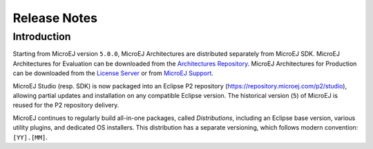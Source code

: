 ..
   Note : This file has been excluded from the build in conf.py as it is included in the sdk.rst page.

Release Notes
-------------

------------
Introduction
------------

Starting from MicroEJ version ``5.0.0``, MicroEJ Architectures are distributed separately from MicroEJ SDK. MicroEJ Architectures for Evaluation can be downloaded from the  `Architectures Repository <https://repository.microej.com/architectures>`_. MicroEJ Architectures for Production can be downloaded from the  `License Server <https://license.microej.com>`_ or from `MicroEJ Support <mailto:support@microej.com>`_.

MicroEJ Studio (resp. SDK) is now packaged into an Eclipse P2 repository (`<https://repository.microej.com/p2/studio>`_), allowing partial updates and installation on any compatible Eclipse version. The historical version (``5``) of MicroEJ is reused for the P2 repository delivery.

MicroEJ continues to regularly build all-in-one packages, called *Distributions*, including an Eclipse base version, various utility plugins, and dedicated OS installers. This distribution has a separate versioning, which follows modern convention: ``[YY].[MM]``.

..
   | Copyright 2008-2021, MicroEJ Corp. Content in this space is free 
   for read and redistribute. Except if otherwise stated, modification 
   is subject to MicroEJ Corp prior approval.
   | MicroEJ is a trademark of MicroEJ Corp. All other trademarks and 
   copyrights are the property of their respective owners.
